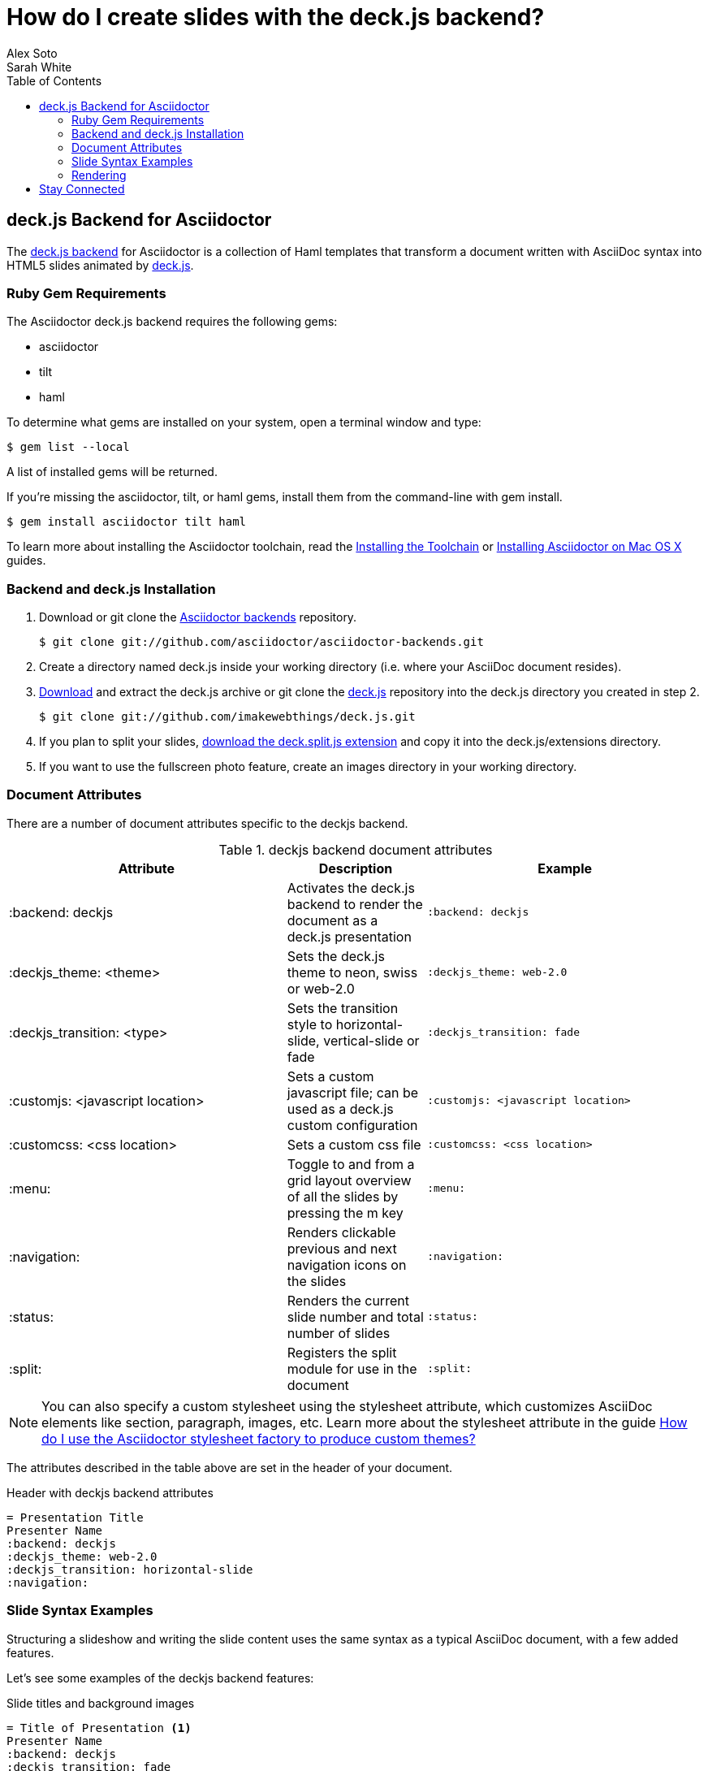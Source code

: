 = How do I create slides with the deck.js backend?
Alex Soto; Sarah White
:awestruct-layout: base
:toc:
:sectanchors:
:icons: font
:source-highlighter: highlight.js
ifndef::awestruct[]
:idprefix:
:idseparator: -
endif::awestruct[]
// Refs
:backend-git: http://github.com/asciidoctor/asciidoctor-backends
:deckjs-org: http://imakewebthings.com/deck.js
:install-ref: http://asciidoctor.org/docs/install-toolchain/
:install-mac-ref: http://asciidoctor.org/docs/install-asciidoctor-macosx/
:deckjs-zip: https://github.com/imakewebthings/deck.js/zipball/stable
:deckjs-git: https://github.com/imakewebthings/deck.js
:decksplitjs-git: https://github.com/houqp/deck.split.js
:render-ref: http://asciidoctor.org/docs/render-documents
:factory-ref: http://asciidoctor.org/docs/produce-custom-themes-using-asciidoctor-stylesheet-factory
:backend-issue: https://github.com/asciidoctor/asciidoctor-backends/issues
:discuss-ref: http://discuss.asciidoctor.org/

== deck.js Backend for Asciidoctor

The {backend-git}[deck.js backend] for Asciidoctor is a collection of Haml templates that transform a document written with AsciiDoc syntax into HTML5 slides animated by {deckjs-org}[deck.js].

=== Ruby Gem Requirements

The Asciidoctor deck.js backend requires the following gems:

* asciidoctor
* tilt
* haml

To determine what gems are installed on your system, open a terminal window and type:
 
 $ gem list --local

A list of installed gems will be returned.

If you're missing the +asciidoctor+, +tilt+, or +haml+ gems, install them from the command-line with +gem install+.

 $ gem install asciidoctor tilt haml

To learn more about installing the Asciidoctor toolchain, read the {install-ref}[Installing the Toolchain] or {install-mac-ref}[Installing Asciidoctor on Mac OS X] guides.

=== Backend and deck.js Installation

. Download or +git clone+ the {backend-git}[Asciidoctor backends] repository.

 $ git clone git://github.com/asciidoctor/asciidoctor-backends.git

. Create a directory named +deck.js+ inside your working directory (i.e. where your AsciiDoc document resides).

. {deckjs-zip}[Download] and extract the deck.js archive or +git clone+ the {deckjs-git}[deck.js] repository into the +deck.js+ directory you created in step 2.

 $ git clone git://github.com/imakewebthings/deck.js.git

. If you plan to split your slides, {decksplitjs-git}[download the +deck.split.js+ extension] and copy it into the +deck.js/extensions+ directory.

. If you want to use the fullscreen photo feature, create an +images+ directory in your working directory.

=== Document Attributes

There are a number of document attributes specific to the +deckjs+ backend.

.+deckjs+ backend document attributes
[cols="2,1,2m",options="header"]
|===
|Attribute |Description |Example

|:backend: deckjs
|Activates the deck.js backend to render the document as a deck.js presentation
|:backend: deckjs

|:deckjs_theme: <theme>
|Sets the deck.js theme to neon, swiss or web-2.0
|:deckjs_theme: web-2.0

|:deckjs_transition: <type>
|Sets the transition style to horizontal-slide, vertical-slide or fade
|:deckjs_transition: fade

|:customjs: <javascript location>
|Sets a custom javascript file; can be used as a deck.js custom configuration
|:customjs: <javascript location>

|:customcss: <css location>
|Sets a custom css file
|:customcss: <css location>

|:menu:
|Toggle to and from a grid layout overview of all the slides by pressing the +m+ key
|:menu:

|:navigation:
|Renders clickable previous and next navigation icons on the slides
|:navigation:

|:status:
|Renders the current slide number and total number of slides
|:status:

|:split:
|Registers the split module for use in the document
|:split:
|===

NOTE: You can also specify a custom stylesheet using the +stylesheet+ attribute, which customizes AsciiDoc elements like section, paragraph, images, etc.
Learn more about the +stylesheet+ attribute in the guide {factory-ref}[How do I use the Asciidoctor stylesheet factory to produce custom themes?]

The attributes described in the table above are set in the header of your document.

.Header with +deckjs+ backend attributes
....
= Presentation Title
Presenter Name
:backend: deckjs
:deckjs_theme: web-2.0
:deckjs_transition: horizontal-slide
:navigation:
....

=== Slide Syntax Examples

Structuring a slideshow and writing the slide content uses the same syntax as a typical AsciiDoc document, with a few added features.

Let's see some examples of the +deckjs+ backend features:

.Slide titles and background images
----
= Title of Presentation <1>
Presenter Name
:backend: deckjs
:deckjs_transition: fade
:navigation:

== Title of Slide One <2>

This is the first slide after the title slide.

[canvas-image="images/example.jpg"] <3>
== Slide Two's Title will not be displayed <4>

[role="canvas-caption", position="center-up"] <5>
This text is displayed on top of the example.jpg image.
----
<1> The presentation title and author's name will be displayed on the title slide.
<2> Each new slide is designated by a level 1 section title (`==`).
<3> The +canvas-image+ attribute embeds a fullscreen image as a slide background. Position the attribute above the title of the slide you want the image applied to.
<4> When the +canvas-image+ attribute is applied to a slide, that slide's title will not be displayed.
<5> +canvas-caption+ applies a colored box around the caption text. +position+ specifies the location of the caption block (bottom-left, top-left, bottom-right, top-right, center-up, center-down)

.Stepped paragraphs, lists, and blocks
----
== Stepped paragraphs

[options="step"]
This paragraph is displayed first.

[options="step"]
Then this paragraph is displayed when the _Next_ arrow is clicked.

== Stepped list items

[options="step"]
* A bullet is displayed each time the _Next_ arrow is clicked.
* B
* C

== Stepped blocks

[options="step"]
----
Block one
----

[options="step"]
----
Block two
----
----

The +step+ option reveals each paragraph, bullet, etc. separately each time you click the _Next_ arrow.

WARNING: The original AsciiDoc +deckjs+ backend for the AsciiDoc processor used the option +incremental+ instead of +step+. 
We've changed it to +step+ in order to save you some typing.

.Split
----
= Presentation Title
Presenter Name
:backend: deckjs
:split: <1>

== This Slide is Split

This Slide will act like

<<< <2>

three individual slides with the same title

<<<

once the document is rendered.
----
<1> To create multiple, consecutive slides with the same title, set the +split+ attribute in the document header.
<2> Then, within a slide, insert `<<<` to specify the slide breaks.

=== Rendering

To render your presentation as HTML5, execute the command:

 $ asciidoctor -T ../asciidoctor-backends/haml presentation.adoc

. The command +-T+ (+--template-dir+) tells the Asciidoctor processor to override the built-in backends.
. Directly after +-T+ is the path to where you saved or cloned the Asciidoctor backends repository containing the +deckjs+ backend (step 1 under the <<backend-and-deckjs-installation,installation section>>).  

Further information about rendering documents with Asciidoctor is available in the {render-ref}[How do I render a document?] guide.

== Stay Connected

If you encounter a bug or need additional deck.js features ported to Asciidoctor's +deckjs+ backend, visit the {backend-issue}[Asciidoctor issue tracker] and file an issue.

If you have questions or would like to help develop this project, please join the {discuss-ref}[Asciidoctor discussion list].
